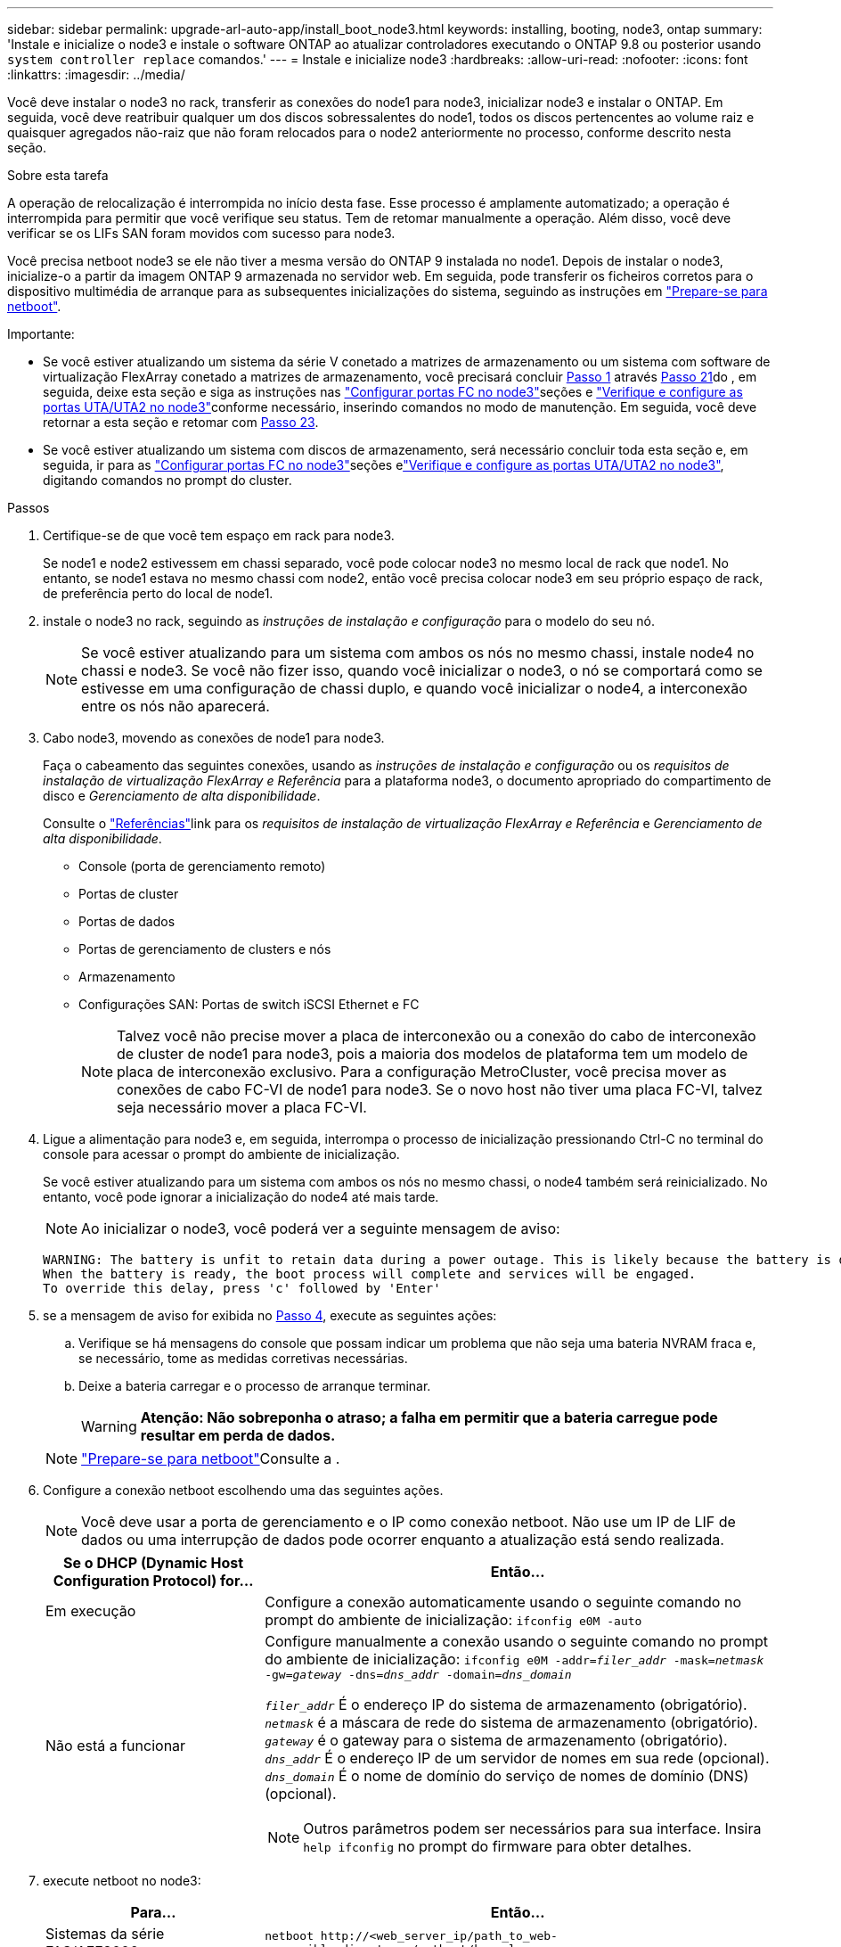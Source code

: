 ---
sidebar: sidebar 
permalink: upgrade-arl-auto-app/install_boot_node3.html 
keywords: installing, booting, node3, ontap 
summary: 'Instale e inicialize o node3 e instale o software ONTAP ao atualizar controladores executando o ONTAP 9.8 ou posterior usando `system controller replace` comandos.' 
---
= Instale e inicialize node3
:hardbreaks:
:allow-uri-read: 
:nofooter: 
:icons: font
:linkattrs: 
:imagesdir: ../media/


[role="lead"]
Você deve instalar o node3 no rack, transferir as conexões do node1 para node3, inicializar node3 e instalar o ONTAP. Em seguida, você deve reatribuir qualquer um dos discos sobressalentes do node1, todos os discos pertencentes ao volume raiz e quaisquer agregados não-raiz que não foram relocados para o node2 anteriormente no processo, conforme descrito nesta seção.

.Sobre esta tarefa
A operação de relocalização é interrompida no início desta fase. Esse processo é amplamente automatizado; a operação é interrompida para permitir que você verifique seu status. Tem de retomar manualmente a operação. Além disso, você deve verificar se os LIFs SAN foram movidos com sucesso para node3.

Você precisa netboot node3 se ele não tiver a mesma versão do ONTAP 9 instalada no node1. Depois de instalar o node3, inicialize-o a partir da imagem ONTAP 9 armazenada no servidor web. Em seguida, pode transferir os ficheiros corretos para o dispositivo multimédia de arranque para as subsequentes inicializações do sistema, seguindo as instruções em link:prepare_for_netboot.html["Prepare-se para netboot"].

.Importante:
* Se você estiver atualizando um sistema da série V conetado a matrizes de armazenamento ou um sistema com software de virtualização FlexArray conetado a matrizes de armazenamento, você precisará concluir <<auto_install3_step1,Passo 1>> através <<auto_install3_step21,Passo 21>>do , em seguida, deixe esta seção e siga as instruções nas link:set_fc_or_uta_uta2_config_on_node3.html#configure-fc-ports-on-node3["Configurar portas FC no node3"]seções e link:set_fc_or_uta_uta2_config_on_node3.html#check-and-configure-utauta2-ports-on-node3["Verifique e configure as portas UTA/UTA2 no node3"]conforme necessário, inserindo comandos no modo de manutenção. Em seguida, você deve retornar a esta seção e retomar com <<auto_install3_step23,Passo 23>>.
* Se você estiver atualizando um sistema com discos de armazenamento, será necessário concluir toda esta seção e, em seguida, ir para as link:set_fc_or_uta_uta2_config_on_node3.html#configure-fc-ports-on-node3["Configurar portas FC no node3"]seções elink:set_fc_or_uta_uta2_config_on_node3.html#check-and-configure-utauta2-ports-on-node3["Verifique e configure as portas UTA/UTA2 no node3"], digitando comandos no prompt do cluster.


.Passos
. [[auto_install3_step1]]Certifique-se de que você tem espaço em rack para node3.
+
Se node1 e node2 estivessem em chassi separado, você pode colocar node3 no mesmo local de rack que node1. No entanto, se node1 estava no mesmo chassi com node2, então você precisa colocar node3 em seu próprio espaço de rack, de preferência perto do local de node1.

. [[auto_install3_step2]]instale o node3 no rack, seguindo as _instruções de instalação e configuração_ para o modelo do seu nó.
+

NOTE: Se você estiver atualizando para um sistema com ambos os nós no mesmo chassi, instale node4 no chassi e node3. Se você não fizer isso, quando você inicializar o node3, o nó se comportará como se estivesse em uma configuração de chassi duplo, e quando você inicializar o node4, a interconexão entre os nós não aparecerá.

. [[auto_install3_step3]]Cabo node3, movendo as conexões de node1 para node3.
+
Faça o cabeamento das seguintes conexões, usando as _instruções de instalação e configuração_ ou os _requisitos de instalação de virtualização FlexArray e Referência_ para a plataforma node3, o documento apropriado do compartimento de disco e _Gerenciamento de alta disponibilidade_.

+
Consulte o link:other_references.html["Referências"]link para os _requisitos de instalação de virtualização FlexArray e Referência_ e _Gerenciamento de alta disponibilidade_.

+
** Console (porta de gerenciamento remoto)
** Portas de cluster
** Portas de dados
** Portas de gerenciamento de clusters e nós
** Armazenamento
** Configurações SAN: Portas de switch iSCSI Ethernet e FC
+

NOTE: Talvez você não precise mover a placa de interconexão ou a conexão do cabo de interconexão de cluster de node1 para node3, pois a maioria dos modelos de plataforma tem um modelo de placa de interconexão exclusivo. Para a configuração MetroCluster, você precisa mover as conexões de cabo FC-VI de node1 para node3. Se o novo host não tiver uma placa FC-VI, talvez seja necessário mover a placa FC-VI.



. [[auto_install3_step4]]Ligue a alimentação para node3 e, em seguida, interrompa o processo de inicialização pressionando Ctrl-C no terminal do console para acessar o prompt do ambiente de inicialização.
+
Se você estiver atualizando para um sistema com ambos os nós no mesmo chassi, o node4 também será reinicializado. No entanto, você pode ignorar a inicialização do node4 até mais tarde.

+

NOTE: Ao inicializar o node3, você poderá ver a seguinte mensagem de aviso:

+
....
WARNING: The battery is unfit to retain data during a power outage. This is likely because the battery is discharged but could be due to other temporary conditions.
When the battery is ready, the boot process will complete and services will be engaged.
To override this delay, press 'c' followed by 'Enter'
....
. [[auto_install3_step5]]se a mensagem de aviso for exibida no <<auto_install3_step4,Passo 4>>, execute as seguintes ações:
+
.. Verifique se há mensagens do console que possam indicar um problema que não seja uma bateria NVRAM fraca e, se necessário, tome as medidas corretivas necessárias.
.. Deixe a bateria carregar e o processo de arranque terminar.
+

WARNING: *Atenção: Não sobreponha o atraso; a falha em permitir que a bateria carregue pode resultar em perda de dados.*

+

NOTE: link:prepare_for_netboot.html["Prepare-se para netboot"]Consulte a .





. [[step6]]Configure a conexão netboot escolhendo uma das seguintes ações.
+

NOTE: Você deve usar a porta de gerenciamento e o IP como conexão netboot. Não use um IP de LIF de dados ou uma interrupção de dados pode ocorrer enquanto a atualização está sendo realizada.

+
[cols="30,70"]
|===
| Se o DHCP (Dynamic Host Configuration Protocol) for... | Então... 


| Em execução | Configure a conexão automaticamente usando o seguinte comando no prompt do ambiente de inicialização:
`ifconfig e0M -auto` 


| Não está a funcionar  a| 
Configure manualmente a conexão usando o seguinte comando no prompt do ambiente de inicialização:
`ifconfig e0M -addr=_filer_addr_ -mask=_netmask_ -gw=_gateway_ -dns=_dns_addr_ -domain=_dns_domain_`

`_filer_addr_` É o endereço IP do sistema de armazenamento (obrigatório).
`_netmask_` é a máscara de rede do sistema de armazenamento (obrigatório).
`_gateway_` é o gateway para o sistema de armazenamento (obrigatório).
`_dns_addr_` É o endereço IP de um servidor de nomes em sua rede (opcional).
`_dns_domain_` É o nome de domínio do serviço de nomes de domínio (DNS) (opcional).


NOTE: Outros parâmetros podem ser necessários para sua interface. Insira `help ifconfig` no prompt do firmware para obter detalhes.

|===
. [[step7]]execute netboot no node3:
+
[cols="30,70"]
|===
| Para... | Então... 


| Sistemas da série FAS/AFF8000 | `netboot \http://<web_server_ip/path_to_web-accessible_directory>/netboot/kernel` 


| Todos os outros sistemas | `netboot \http://<web_server_ip/path_to_web-accessible_directory>/<ontap_version>_image.tgz` 
|===
+
O `<path_to_the_web-accessible_directory>` deve levar ao local onde você baixou o `<ontap_version>_image.tgz` na link:prepare_for_netboot.html["Prepare-se para netboot"]seção .

+

NOTE: Não interrompa a inicialização.

. [[step8]]no menu de inicialização, selecione a opção `(7) Install new software first`.
+
Esta opção de menu transfere e instala a nova imagem ONTAP no dispositivo de arranque.

+
Ignore a seguinte mensagem:

+
`This procedure is not supported for Non-Disruptive Upgrade on an HA pair`

+
A observação se aplica a atualizações sem interrupções do ONTAP e não a atualizações de controladores.

+

NOTE: Sempre use netboot para atualizar o novo nó para a imagem desejada. Se você usar outro método para instalar a imagem no novo controlador, a imagem incorreta pode ser instalada. Este problema aplica-se a todas as versões do ONTAP. O procedimento netboot combinado com opção `(7) Install new software` limpa a Mídia de inicialização e coloca a mesma versão do ONTAP em ambas as partições de imagem.

. [[step9]]se você for solicitado a continuar o procedimento, digite `y` e, quando solicitado para o pacote, digite o URL:
+
`\http://<web_server_ip/path_to_web-accessible_directory>/<ontap_version>_image.tgz`

. [[step10]]conclua as seguintes subetapas para reinicializar o módulo do controlador:
+
.. Introduza `n` para ignorar a recuperação da cópia de segurança quando vir o seguinte aviso:
+
`Do you want to restore the backup configuration now? {y|n}`

.. Digite `y` para reiniciar quando você vir o seguinte prompt:
+
`The node must be rebooted to start using the newly installed software. Do you want to reboot now? {y|n}`

+
O módulo do controlador reinicializa, mas pára no menu de inicialização porque o dispositivo de inicialização foi reformatado e os dados de configuração devem ser restaurados.



. [[step11]]Selecione o modo de manutenção `5` no menu de inicialização e entre `y` quando você for solicitado a continuar com a inicialização.
. [[step12]]Verifique se o controlador e o chassi estão configurados como ha:
+
`ha-config show`

+
O exemplo a seguir mostra a saída do `ha-config show` comando:

+
....
Chassis HA configuration: ha
Controller HA configuration: ha
....
+

NOTE: Registros do sistema em uma PROM, quer estejam em um par de HA ou em uma configuração independente. O estado deve ser o mesmo em todos os componentes do sistema autônomo ou do par de HA.

. [[step13]]se o controlador e o chassi não estiverem configurados como ha, use os seguintes comandos para corrigir a configuração:
+
`ha-config modify controller ha`

+
`ha-config modify chassis ha`

+
Se você tiver uma configuração MetroCluster, use os seguintes comandos para modificar o controlador e o chassi:

+
`ha-config modify controller mcc`

+
`ha-config modify chassis mcc`

. [[step14]]Sair do modo de manutenção:
+
`halt`

+
Interrompa o AUTOBOOT pressionando Ctrl-C no prompt do ambiente de inicialização.

. [[step15]]em node2, verifique a data, hora e fuso horário do sistema:
+
`date`

. [[step16]]em node3, verifique a data usando o seguinte comando no prompt do ambiente de inicialização:
+
`show date`

. [[step17]]se necessário, defina a data em node3:
+
`set date _mm/dd/yyyy_`

. [[step18]]no node3, verifique a hora usando o seguinte comando no prompt do ambiente de inicialização:
+
`show time`

. [[step19]]se necessário, defina a hora em node3:
+
`set time _hh:mm:ss_`

. [[step20]]no boot Loader, defina a ID do sistema do parceiro em node3:
+
`setenv partner-sysid _node2_sysid_`

+
Para node3, `partner-sysid` deve ser o de node2.

+
.. Guarde as definições:
+
`saveenv`



. [[auto_install3_step21]]Verifique o `partner-sysid` para node3:
+
`printenv partner-sysid`

. [[step22]]Faça uma das seguintes ações:
+
[cols="30,70"]
|===
| Se o seu sistema... | Descrição 


| Tem discos e nenhum armazenamento de back-end | Vá para <<auto_install3_step23,Passo 23>> 


| É um sistema da série V ou um sistema com software de virtualização FlexArray conetado a matrizes de armazenamento  a| 
.. Vá para a seção link:set_fc_or_uta_uta2_config_on_node3.html["Definir a configuração FC ou UTA/UTA2 em node3"] e preencha as subseções nesta seção.
.. Retorne a esta seção e conclua as etapas restantes, começando com <<auto_install3_step23,Passo 23>>.



IMPORTANT: É necessário reconfigurar portas integradas FC, portas integradas CNA e placas CNA antes de inicializar o ONTAP no sistema ou série V com o software de virtualização FlexArray.

|===
. [[auto_install3_step23]]Adicione as portas do iniciador FC do novo nó às zonas do switch.
+
Se o seu sistema tiver uma SAN de fita, você precisará de zoneamento para os iniciadores. Se necessário, modifique as portas integradas para o iniciador consultando o link:set_fc_or_uta_uta2_config_on_node3.html#configure-fc-ports-on-node3["Configuração de portas FC no node3"]. Consulte a documentação do storage array e zoneamento para obter mais instruções sobre zoneamento.

. [[step24]]Adicione as portas do iniciador FC ao storage array como novos hosts, mapeando os LUNs do array para os novos hosts.
+
Consulte a documentação de matriz de armazenamento e zoneamento para obter instruções.

. [[step25]]modifique os valores WWPN (nome da porta mundial) no host ou grupos de volume associados aos LUNs de array no storage array.
+
A instalação de um novo módulo de controladora altera os valores WWPN associados a cada porta FC integrada.

. [[step26]]se sua configuração usa zoneamento baseado em switch, ajuste o zoneamento para refletir os novos valores WWPN.


. Se você tiver unidades de criptografia de armazenamento NetApp (NSE) instaladas, execute as seguintes etapas.
+

NOTE: Se ainda não o tiver feito anteriormente no procedimento, consulte o artigo da base de dados de Conhecimento https://kb.netapp.com/onprem/ontap/Hardware/How_to_tell_if_a_drive_is_FIPS_certified["Como saber se uma unidade tem certificação FIPS"^] para determinar o tipo de unidades de encriptação automática que estão a ser utilizadas.

+
.. Defina `bootarg.storageencryption.support` para `true` ou `false`:
+
[cols="35,65"]
|===
| Se as seguintes unidades estiverem em uso... | Então... 


| Unidades NSE que estejam em conformidade com os requisitos de autocriptografia FIPS 140-2 nível 2 | `setenv bootarg.storageencryption.support *true*` 


| SEDs não FIPS de NetApp | `setenv bootarg.storageencryption.support *false*` 
|===
+
[NOTE]
====
Não é possível combinar unidades FIPS com outros tipos de unidades no mesmo nó ou par de HA. É possível misturar SEDs com unidades sem criptografia no mesmo nó ou par de HA.

====
.. Vá para o menu de inicialização especial e selecione opção `(10) Set Onboard Key Manager recovery secrets`.
+
Introduza a frase-passe e as informações de cópia de segurança que registou o procedimento anterior. link:manage_storage_encryption_using_okm.html["Gerencie a criptografia de armazenamento usando o Gerenciador de chaves integrado"]Consulte .



. Nó de inicialização no menu de inicialização:
+
`boot_ontap menu`

+
Se você não tiver uma configuração FC ou UTA/UTA2, execute link:set_fc_or_uta_uta2_config_node4.html#auto_check_4_step15["Verifique e configure as portas UTA/UTA2 no node4, passo 15"] para que o node4 possa reconhecer os discos do node2.

. [[step29]]para uma configuração MetroCluster, sistemas e sistemas da série V com software de virtualização FlexArray conetado a arrays de armazenamento, você deve definir e configurar as portas FC ou UTA/UTA2 no node3 para detetar os discos conetados ao nó. Para concluir esta tarefa, vá para a secção link:set_fc_or_uta_uta2_config_on_node3.html["Defina a configuração FC ou UTA/UTA2 em node3"].

